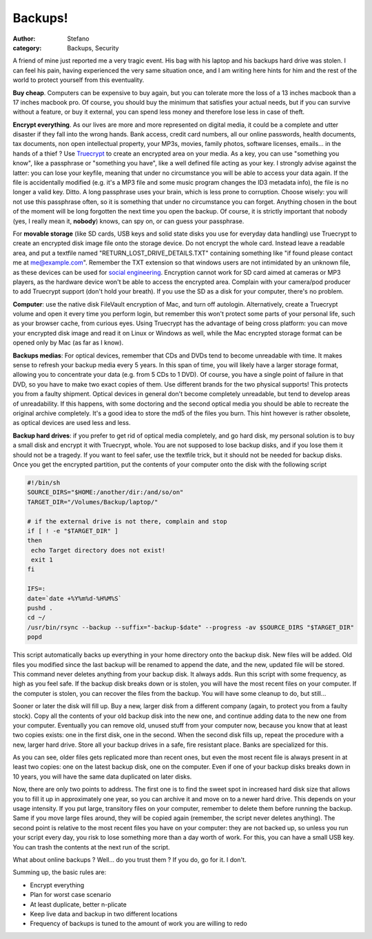 Backups!
########
:author: Stefano
:category: Backups, Security

A friend of mine just reported me a very tragic event. His bag with his
laptop and his backups hard drive was stolen. I can feel his pain,
having experienced the very same situation once, and I am writing here
hints for him and the rest of the world to protect yourself from this
eventuality.

**Buy cheap**. Computers can be expensive to buy again, but you can
tolerate more the loss of a 13 inches macbook than a 17 inches macbook
pro. Of course, you should buy the minimum that satisfies your actual
needs, but if you can survive without a feature, or buy it external, you
can spend less money and therefore lose less in case of theft.

**Encrypt everything**. As our lives are more and more represented on
digital media, it could be a complete and utter disaster if they fall
into the wrong hands. Bank access, credit card numbers, all our online
passwords, health documents, tax documents, non open intellectual
property, your MP3s, movies, family photos, software licenses, emails...
in the hands of a thief ? Use `Truecrypt <http://www.truecrypt.org/>`_
to create an encrypted area on your media. As a key, you can use
"something you know", like a passphrase or "something you have", like a
well defined file acting as your key. I strongly advise against the
latter: you can lose your keyfile, meaning that under no circumstance
you will be able to access your data again. If the file is accidentally
modified (e.g. it's a MP3 file and some music program changes the ID3
metadata info), the file is no longer a valid key. Ditto. A long
passphrase uses your brain, which is less prone to corruption. Choose
wisely: you will not use this passphrase often, so it is something that
under no circumstance you can forget. Anything chosen in the bout of the
moment will be long forgotten the next time you open the backup. Of
course, it is strictly important that nobody (yes, I really mean it,
**nobody**) knows, can spy on, or can guess your passphrase.

For **movable storage** (like SD cards, USB keys and solid state disks
you use for everyday data handling) use Truecrypt to create an encrypted
disk image file onto the storage device. Do not encrypt the whole card.
Instead leave a readable area, and put a textfile named
"RETURN\_LOST\_DRIVE\_DETAILS.TXT" containing something like "if found
please contact me at me@example.com". Remember the TXT extension so that
windows users are not intimidated by an unknown file, as these devices
can be used for `social
engineering <http://www.darkreading.com/security/perimeter/showArticle.jhtml?articleID=208803634>`_.
Encryption cannot work for SD card aimed at cameras or MP3 players, as
the hardware device won't be able to access the encrypted area. Complain
with your camera/pod producer to add Truecrypt support (don't hold your
breath). If you use the SD as a disk for your computer, there's no
problem.

**Computer**: use the native disk FileVault encryption of Mac, and turn
off autologin. Alternatively, create a Truecrypt volume and open it
every time you perform login, but remember this won't protect some parts
of your personal life, such as your browser cache, from curious eyes.
Using Truecrypt has the advantage of being cross platform: you can move
your encrypted disk image and read it on Linux or Windows as well, while
the Mac encrypted storage format can be opened only by Mac (as far as I
know).

**Backups medias**: For optical devices, remember that CDs and DVDs tend
to become unreadable with time. It makes sense to refresh your backup
media every 5 years. In this span of time, you will likely have a larger
storage format, allowing you to concentrate your data (e.g. from 5 CDs
to 1 DVD). Of course, you have a single point of failure in that DVD, so
you have to make two exact copies of them. Use different brands for the
two physical supports! This protects you from a faulty shipment. Optical
devices in general don't become completely unreadable, but tend to
develop areas of unreadability. If this happens, with some doctoring and
the second optical media you should be able to recreate the original
archive completely. It's a good idea to store the md5 of the files you
burn. This hint however is rather obsolete, as optical devices are used
less and less.

**Backup hard drives**: if you prefer to get rid of optical media
completely, and go hard disk, my personal solution is to buy a small
disk and encrypt it with Truecrypt, whole. You are not supposed to lose
backup disks, and if you lose them it should not be a tragedy. If you
want to feel safer, use the textfile trick, but it should not be needed
for backup disks. Once you get the encrypted partition, put the contents
of your computer onto the disk with the following script

.. code-block:: bash

    #!/bin/sh
    SOURCE_DIRS="$HOME:/another/dir:/and/so/on"
    TARGET_DIR="/Volumes/Backup/laptop/"

    # if the external drive is not there, complain and stop
    if [ ! -e "$TARGET_DIR" ]
    then
     echo Target directory does not exist!
     exit 1
    fi

    IFS=:
    date=`date +%Y%m%d-%H%M%S`
    pushd .
    cd ~/
    /usr/bin/rsync --backup --suffix="-backup-$date" --progress -av $SOURCE_DIRS "$TARGET_DIR"
    popd

This script automatically backs up everything in your home directory
onto the backup disk. New files will be added. Old files you modified
since the last backup will be renamed to append the date, and the new,
updated file will be stored. This command never deletes anything from
your backup disk. It always adds. Run this script with some frequency,
as high as you feel safe. If the backup disk breaks down or is stolen,
you will have the most recent files on your computer. If the computer is
stolen, you can recover the files from the backup. You will have some
cleanup to do, but still...

Sooner or later the disk will fill up. Buy a new, larger disk from a
different company (again, to protect you from a faulty stock). Copy all
the contents of your old backup disk into the new one, and continue
adding data to the new one from your computer. Eventually you can remove
old, unused stuff from your computer now, because you know that at least
two copies exists: one in the first disk, one in the second. When the
second disk fills up, repeat the procedure with a new, larger hard
drive. Store all your backup drives in a safe, fire resistant place.
Banks are specialized for this.

As you can see, older files gets replicated more than recent ones, but
even the most recent file is always present in at least two copies: one
on the latest backup disk, one on the computer. Even if one of your
backup disks breaks down in 10 years, you will have the same data
duplicated on later disks.

Now, there are only two points to address. The first one is to find the
sweet spot in increased hard disk size that allows you to fill it up in
approximately one year, so you can archive it and move on to a newer
hard drive. This depends on your usage intensity. If you put large,
transitory files on your computer, remember to delete them before
running the backup. Same if you move large files around, they will be
copied again (remember, the script never deletes anything).
The second point is relative to the most recent files you have on your
computer: they are not backed up, so unless you run your script every
day, you risk to lose something more than a day worth of work. For this,
you can have a small USB key. You can trash the contents at the next run
of the script.

What about online backups ? Well... do you trust them ? If you do, go
for it. I don't.

Summing up, the basic rules are:

-  Encrypt everything
-  Plan for worst case scenario
-  At least duplicate, better n-plicate
-  Keep live data and backup in two different locations
-  Frequency of backups is tuned to the amount of work you are willing
   to redo

